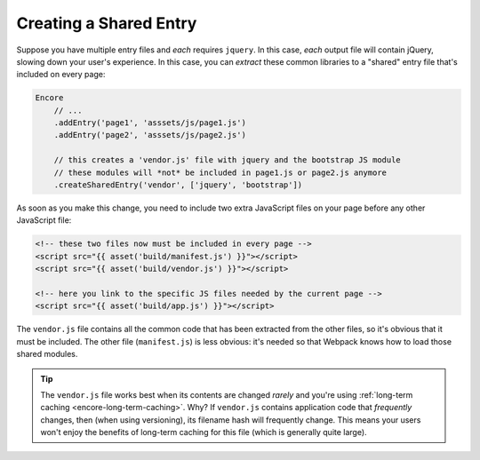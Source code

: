 Creating a Shared Entry
=======================

Suppose you have multiple entry files and *each* requires ``jquery``. In this
case, *each* output file will contain jQuery, slowing down your user's experience.
In this case, you can *extract* these common libraries to a "shared" entry file
that's included on every page:

.. code-block:: javascript

    Encore
        // ...
        .addEntry('page1', 'asssets/js/page1.js')
        .addEntry('page2', 'asssets/js/page2.js')

        // this creates a 'vendor.js' file with jquery and the bootstrap JS module
        // these modules will *not* be included in page1.js or page2.js anymore
        .createSharedEntry('vendor', ['jquery', 'bootstrap'])

As soon as you make this change, you need to include two extra JavaScript files
on your page before any other JavaScript file:

.. code-block:: twig

    <!-- these two files now must be included in every page -->
    <script src="{{ asset('build/manifest.js') }}"></script>
    <script src="{{ asset('build/vendor.js') }}"></script>

    <!-- here you link to the specific JS files needed by the current page -->
    <script src="{{ asset('build/app.js') }}"></script>

The ``vendor.js`` file contains all the common code that has been extracted from
the other files, so it's obvious that it must be included. The other file (``manifest.js``)
is less obvious: it's needed so that Webpack knows how to load those shared modules.

.. tip::

    The ``vendor.js`` file works best when its contents are changed *rarely*
    and you're using :ref:`long-term caching <encore-long-term-caching>`. Why?
    If ``vendor.js`` contains application code that *frequently* changes, then
    (when using versioning), its filename hash will frequently change. This means
    your users won't enjoy the benefits of long-term caching for this file (which
    is generally quite large).
